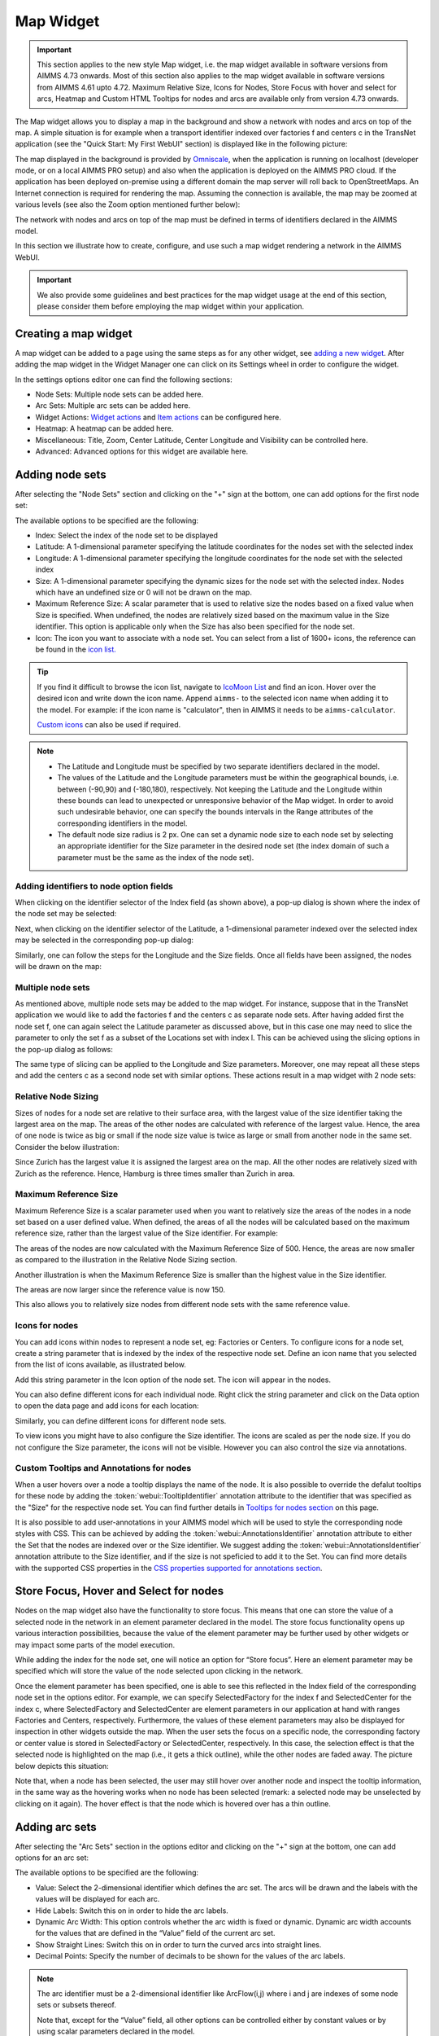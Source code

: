 Map Widget
==========

.. |nodeset| image:: images/Icon_NodeSet.png
.. |arcset| image:: images/Icon_ArcSet.png
.. |heatmap| image:: images/Icon_Heatmap.png
.. |miscicon| image:: images/Icon_Misc.png
.. |widgetactionicon| image:: images/Icon_WidgetActions.png
.. |advicon| image:: images/Icon_Advanced.png

.. important:: This section applies to the new style Map widget, i.e. the map widget available in software versions from AIMMS 4.73 onwards. Most of this section also applies to the map widget available in software versions from AIMMS 4.61 upto 4.72. Maximum Relative Size, Icons for Nodes, Store Focus with hover and select for arcs, Heatmap and Custom HTML Tooltips for nodes and arcs are available only from version 4.73 onwards.    

The Map widget allows you to display a map in the background and show a network with nodes and arcs on top of the map.
A simple situation is for example when a transport identifier indexed over factories f and centers c in the TransNet application 
(see the "Quick Start: My First WebUI" section) is displayed like in the following picture:

.. image:: images/Map_Example.png
    :align: center

The map displayed in the background is provided by `Omniscale <https://maps.omniscale.com/en/>`_, when the application is running on localhost (developer mode, or on a local AIMMS PRO setup) and also when the application is deployed on the AIMMS PRO cloud. If the application has been deployed on-premise using a different domain the map server will roll back to OpenStreetMaps. 
An Internet connection is required for rendering the map. Assuming the connection is available, the map may be zoomed at various levels (see also the Zoom option mentioned further below):

.. image:: images/Map_ZoomLevels.png
    :align: center

The network with nodes and arcs on top of the map must be defined in terms of identifiers declared in the AIMMS model.

In this section we illustrate how to create, configure, and use such a map widget rendering a network in the AIMMS WebUI. 

.. important:: We also provide some guidelines and best practices for the map widget usage at the end of this section, please consider them before employing the map widget within your application.

Creating a map widget
-----------------------
	
A map widget can be added to a page using the same steps as for any other widget, see `adding a new widget <widget-manager.html>`_. 
After adding the map widget in the Widget Manager one can click on its Settings wheel in order to configure the widget.

.. image:: images/Map_StartLayout.png
    :align: center

In the settings options editor one can find the following sections:

*	|nodeset| Node Sets: Multiple node sets can be added here.
*	|arcset| Arc Sets: Multiple arc sets can be added here.
*	|widgetactionicon| Widget Actions: `Widget actions <widget-options.html#widget-actions>`_ and `Item actions <widget-options.html#item-actions>`_ can be configured here.
*	|heatmap| Heatmap: A heatmap can be added here. 
*	|miscicon| Miscellaneous: Title, Zoom, Center Latitude, Center Longitude and Visibility can be controlled here.
*	|advicon| Advanced: Advanced options for this widget are available here.

Adding node sets
-------------------

After selecting the "Node Sets" section and clicking on the "+" sign at the bottom, one can add options for the first node set:

.. image:: images/Map_NodeOptions.png
    :align: center

The available options to be specified are the following:
	
*	Index: Select the index of the node set to be displayed
*	Latitude: A 1-dimensional parameter specifying the latitude coordinates for the nodes set with the selected index
*	Longitude: A 1-dimensional parameter specifying the longitude coordinates for the node set with the selected index
*	Size: A 1-dimensional parameter specifying the dynamic sizes for the node set with the selected index. Nodes which have an undefined size or 0 will not be drawn on the map.
*	Maximum Reference Size: A scalar parameter that is used to relative size the nodes based on a fixed value when Size is specified. When undefined, the nodes are relatively sized based on the maximum value in the Size identifier. This option is applicable only when the Size has also been specified for the node set.
*	Icon: The icon you want to associate with a node set. You can select from a list of 1600+ icons, the reference can be found in the `icon list. <../_static/aimms-icons/icons-reference.html>`_

.. tip:: 
    If you find it difficult to browse the icon list, navigate to `IcoMoon List <https://icomoon.io/#preview-ultimate>`_ and find an icon. Hover over the desired icon and write down the icon name. Append ``aimms-`` to the selected icon name when adding it to the model. For example: if the icon name is "calculator", then in AIMMS it needs to be ``aimms-calculator``.

    `Custom icons <folder.html#custom-icon-sets>`_ can also be used if required.

.. note::

    * The Latitude and Longitude must be specified by two separate identifiers declared in the model.
	
    * The values of the Latitude and the Longitude parameters must be within the geographical bounds, i.e. between (-90,90) and (-180,180), respectively. Not keeping the Latitude and the Longitude within these bounds can lead to unexpected or unresponsive behavior of the Map widget. In order to avoid such undesirable behavior, one can specify the bounds intervals in the Range attributes of the corresponding identifiers in the model.	
	
    * The default node size radius is 2 px. One can set a dynamic node size to each node set by selecting an appropriate identifier for the Size parameter in the desired node set (the index domain of such a parameter must be the same as the index of the node set).

Adding identifiers to node option fields
^^^^^^^^^^^^^^^^^^^^^^^^^^^^^^^^^^^^^^^^^^^

When clicking on the identifier selector of the Index field (as shown above), a pop-up dialog is shown where the index of the node set may be selected:

.. image:: images/MapV2-Nodes0-Index.png
    :align: center

Next, when clicking on the identifier selector of the Latitude, a 1-dimensional parameter indexed over the selected index may be selected in the corresponding pop-up dialog:

.. image:: images/MapV2-Nodes0-Latitude.png
    :align: center

Similarly, one can follow the steps for the Longitude and the Size fields. Once all fields have been assigned, the nodes will be drawn on the map:

.. image:: images/Map_NodesAdded.png
    :align: center

Multiple node sets
^^^^^^^^^^^^^^^^^^^^^^^^^^^^^^^^

As mentioned above, multiple node sets may be added to the map widget. For instance, suppose that in the TransNet application we would like to add the factories f and the centers c
as separate node sets. After having added first the node set f, one can again select the Latitude parameter as discussed above, but in this case one may need to slice the parameter
to only the set f as a subset of the Locations set with index l. This can be achieved using the slicing options in the pop-up dialog as follows:

.. image:: images/MapV2-NodesF-Latitude.png
    :align: center

The same type of slicing can be applied to the Longitude and Size parameters. Moreover, one may repeat all these steps and add the centers c as a second node set with similar options.
These actions result in a map widget with 2 node sets:

.. image:: images/MapV2-NodesFC.png
    :align: center

Relative Node Sizing
^^^^^^^^^^^^^^^^^^^^

Sizes of nodes for a node set are relative to their surface area, with the largest value of the size identifier taking the largest area on the map. The areas of the other nodes are calculated with reference of the largest value. Hence, the area of one node is twice as big or small if the node size value is twice as large or small from another node in the same set. Consider the below illustration:

.. image:: images/MapV3_RelativeSizing.png
    :align: center

Since Zurich has the largest value it is assigned the largest area on the map. All the other nodes are relatively sized with Zurich as the reference. Hence, Hamburg is three times smaller than Zurich in area.

Maximum Reference Size
^^^^^^^^^^^^^^^^^^^^^^^

Maximum Reference Size is a scalar parameter used when you want to relatively size the areas of the nodes in a node set based on a user defined value. When defined, the areas of all the nodes will be calculated based on the maximum reference size, rather than the largest value of the Size identifier. For example:

.. image:: images/MapV3_MaxReferenceSize_500.png
    :align: center

The areas of the nodes are now calculated with the Maximum Reference Size of 500. Hence, the areas are now smaller as compared to the illustration in the Relative Node Sizing section.

Another illustration is when the Maximum Reference Size is smaller than the highest value in the Size identifier. 

.. image:: images/MapV3_MaxReferenceSize_150.png
    :align: center

The areas are now larger since the reference value is now 150.

This also allows you to relatively size nodes from different node sets with the same reference value.

.. image:: images/MapV3_MaxReferenceSize_nodesets.png
    :align: center


Icons for nodes
^^^^^^^^^^^^^^^

You can add icons within nodes to represent a node set, eg: Factories or Centers. To configure icons for a node set, create a string parameter that is indexed by the index of the respective node set. Define an icon name that you selected from the list of icons available, as illustrated below.   

.. image:: images/MapV3_FactoryIcon.png
    :align: center

Add this string parameter in the Icon option of the node set. The icon will appear in the nodes. 

.. image:: images/MapV3_FactoryIconinNodes.png
    :align: center

You can also define different icons for each individual node. Right click the string parameter and click on the Data option to open the data page and add icons for each location:

.. image:: images/MapV3_DifferentFactoryIcon.png
    :align: center

Similarly, you can define different icons for different node sets.

.. image:: images/MapV3_MultipleNodeSetIcons.png
    :align: center

To view icons you might have to also configure the Size identifier. The icons are scaled as per the node size. If you do not configure the Size parameter, the icons will not be visible. However you can also control the size via annotations.

Custom Tooltips and Annotations for nodes
^^^^^^^^^^^^^^^^^^^^^^^^^^^^^^^^^^^^^^^^^

When a user hovers over a node a tooltip displays the name of the node. It is also possible to override the defalut tooltips for these node by adding the :token:`webui::TooltipIdentifier` annotation attribute to the identifier that was specified as the "Size" for the respective node set. You can find further details in `Tooltips for nodes section <map-widget.html#tooltips-for-nodes>`_ on this page.

It is also possible to add user-annotations in your AIMMS model which will be used to style the corresponding node styles with CSS. This can be achieved by adding the :token:`webui::AnnotationsIdentifier` annotation attribute to either the Set that the nodes are indexed over or the Size identifier. We suggest adding the :token:`webui::AnnotationsIdentifier` annotation attribute to the Size identifier, and if the size is not speficied to add it to the Set. You can find more details with the supported CSS properties in the `CSS properties supported for annotations section <css-styling.html#widgets-and-css-properties-supported-for-annotations>`_.


Store Focus, Hover and Select for nodes
-----------------------------------------

Nodes on the map widget also have the functionality to store focus. This means that one can store the value of a selected node in the network in an element parameter declared in the model.
The store focus functionality opens up various interaction possibilities, because the value of the element parameter may be further used by other widgets or may impact
some parts of the model execution.

While adding the index for the node set, one will notice an option for “Store focus”. 
Here an element parameter may be specified which will store the value of the node selected upon clicking in the network.

.. image:: images/MapV2-StoreFocus-Select.png
    :align: center

Once the element parameter has been specified, one is able to see this reflected in the Index field of the corresponding node set in the options editor. 
For example, we can specify SelectedFactory for the index f and SelectedCenter for the index c, where SelectedFactory and SelectedCenter are element parameters 
in our application at hand with ranges Factories and Centers, respectively.
Furthermore, the values of these element parameters may also be displayed for inspection in other widgets outside the map.
When the user sets the focus on a specific node, the corresponding factory or center value is stored in SelectedFactory or SelectedCenter, respectively. 
In this case, the selection effect is that the selected node is highlighted on the map (i.e., it gets a thick outline), while the other nodes are faded away. 
The picture below depicts this situation:

.. image:: images/MapV2-StoreFocus-View.png
    :align: center

Note that, when a node has been selected, the user may still hover over another node and inspect the tooltip information, in the same way as the hovering works when no node has been selected 
(remark: a selected node may be unselected by clicking on it again). The hover effect is that the node which is hovered over has a thin outline.
	
Adding arc sets
-----------------
 
After selecting the "Arc Sets" section in the options editor and clicking on the "+" sign at the bottom, one can add options for an arc set:

.. image:: images/MapV2-Arcs0-Options.png
    :align: center

The available options to be specified are the following:

*	Value: Select the 2-dimensional identifier which defines the arc set. The arcs will be drawn and the labels with the values will be displayed for each arc.
*	Hide Labels: Switch this on in order to hide the arc labels.
*	Dynamic Arc Width: This option controls whether the arc width is fixed or dynamic. Dynamic arc width accounts for the values that are defined in the “Value” field of the current arc set.
*	Show Straight Lines: Switch this on in order to turn the curved arcs into straight lines.
*   Decimal Points: Specify the number of decimals to be shown for the values of the arc labels.

.. note::
    The arc identifier must be a 2-dimensional identifier like ArcFlow(i,j) where i and j are indexes of some node sets or subsets thereof.
	
    Note that, except for the “Value” field, all other options can be controlled either by constant values or by using scalar parameters declared in the model.

Adding identifiers to arc option fields
^^^^^^^^^^^^^^^^^^^^^^^^^^^^^^^^^^^^^^^

We illustrate first the addition of an arc set for the example at hand where only the root set Locations with index l has been added as node set. 
In this example, let's assume that l_from and l_to are two alias indexes spanning the same Locations set as the index l.
When clicking on the identifier selector of the Value field (as shown above), a pop-up dialog is shown where the arc identifier may be selected:

.. image:: images/MapV2-Arcs0-ValuesId.png
    :align: center

Once the arc identifier has been properly specified, the arcs will be drawn on the map:	

.. image:: images/MapV2-Arc0-View1.png
    :align: center

Arcs are drawn in a clockwise manner. Meaning, arcs that are drawn from North to South or West to East will be drawn with an upward curve, and arcs that are drawn from South to North or East to West will be drawn with a downward curve.

Arcs that have a positive value will be drawn with a solid line whereas arcs that have a negative value will be drawn as a dot-dashed line, as illustrated below:

.. image:: images/Map_ArcNegative.png
    :align: center
 
When the "Hide Labels" option is turned on, the map is drawn as follows:

.. image:: images/MapV2-HideLabels-View.png
    :align: center

When the "Dynamic Arc Width" option is turned on, the values of the identifier specified in the "Values" field are accounted for in the width:

.. image:: images/MapV2-DynamicSize-View.png
    :align: center

When the "Show Straight Lines" option is turned on, the arcs are drawn like in the following picture:

.. image:: images/MapV2-StraightLine-View.png
    :align: center

Adding an arc set for map widgets with multiple node sets works in a similar way. For instance, in our example at hand, the situation with both 
the factories f and the centers c in the node sets and with the variable Transport(f,c) added as an arc set results in a map view as follows:

.. image:: images/MapV2-2Node1Arc-View.png
    :align: center

So, in this latter case the arcs are drawn between nodes belonging to two different node sets. 

.. Note::
    While specifying an identifier for the Value field for an arc set, it is possible to `slice <widget-options.html#id6>`_ the identifier to display part of the dimensions/data. If you use a sliced identifier, the resulting dimension for the identifier needs to be at least 2. Please refer to the `Slicing <widget-options.html#id6>`_ section for more details.
	
Multiple arc sets
^^^^^^^^^^^^^^^^^^^^^^^^^^^

As mentioned in the beginning of this section, multiple arc sets may be added to the map. Suppose that in an example as ours we may distinguish several subsets of the
Locations set: a (sub)set of Plants with index p, a s(sub)set of DistributionCenters with index d, and a subset of CustomerRegions with index r. Moreover, suppose 
our model contains two identifiers: PlantToDC_Flow(p,d) with product flow values from plants to distribution centers and DCtoRegion_Flow(d,r) with product flows
from distribution centers to customer regions. In such a case, one could define a map widget with, for example, 3 sets of nodes and 2 sets of arcs as follows:

The sets of nodes:

.. image:: images/MapV2-3Nodes-Options.png
    :align: center

The sets of arcs:  

.. image:: images/MapV2-3Nodes2Arcs-Options.png
    :align: center

Such option specifications can result in a map view like in the following picture (where the arcs in first set are drawn as straight lines and the arcs in the second set
are drawn as curved lines):

.. image:: images/MapV2-3Nodes2Arcs-View.png
    :align: center

.. note::
    For the map widget in order to be able to render multiple arc sets correctly the conditions in this note must be satisfied. For any two different arc sets, with their sets of source 
    nodes originating in different node sets (as specified in the "Node Sets" section of the widget options), these node sets should not contain any elements with the same element names. 
    The same should hold true for sets of destination nodes of any two different arc sets.	

Applying this note to the source nodes in our example here at hand means that the set of plants p and the set of distribution d centers should not contain any elements with the same element names.
In the same vein, when considering the destinations nodes, the set of distribution centers d and the set of customer regions r should not contain any elements with the same element names.

Custom Tooltips and Annotations for arcs
^^^^^^^^^^^^^^^^^^^^^^^^^^^^^^^^^^^^^^^^

When a user hovers over an arc there is no tooltip that displayed, since the information is displayed on the label. It is possible to configure user-defined tooltips for these arcs by adding the :token:`webui::TooltipIdentifier` annotation attribute to the identifier that was specified as the "Value" for the respective arc set. You can find further details in `Tooltips for nodes section <map-widget.html#tooltips-for-arcs>`_ on this page.

It is also possible to add user-annotations in your AIMMS model which will be used to style the corresponding arc styles with CSS. This can be achieved by adding the :token:`webui::AnnotationsIdentifier` annotation attribute to the Value identifier. You can find more details with the supported CSS properties in the `CSS properties supported for annotations section <css-styling.html#widgets-and-css-properties-supported-for-annotations>`_.

Store Focus, Hover and Select for arcs
--------------------------------------

Similar to the nodes, arcs also have the functionality to store focus. This means that when an arc is selected by clicking it, you can store the value of the nodes that the arc was drawn between, in element parameters declared in the model.

While adding the identifier for the arc set, one will notice an option for “Store focus”. Here an element parameter may be specified for either one or both of the indices, which will store the value of the node(s) when an arc is selected upon clicking in the network.

.. image:: images/Map_ArcsStoreFocusDialog.png
    :align: center
    :scale: 75

Once the element parameter has been specified, you will be able to see this reflected in the "Value" field of the corresponding arc set in the options editor. For example, while specifying the Value of the arc set with the identifier :token:`FactoriestoSuppliers(usw,use)`, you can specify :token:`SelectedFactory` for the index :token:`usw` and :token:`SelectedSupplier` for the index :token:`use`, where :token:`SelectedFactory` and :token:`SelectedSupplier` are element parameters in our application at hand with ranges Factories and Suppliers, respectively.

.. image:: images/Map_ArcsStoreFocusSelection.png
    :align: center
    :scale: 50

.. image:: images/Map_ArcsStoreFocusOptions.png
    :align: center
    :scale: 75

When the user hovers over a certain arc, the arc darkens so that the user can easily identify the complete arc. Incidentally, the other arcs become slightly lighter. When the user clicks on the arc, in order to select it, that arc stays dark and the other arcs become even lighter. This allows the user to identify which arc has been selected even when the focus is not on the map widget. 

When no arcs are hovered or selected.

.. image:: images/Map_ArcNormal.png
    :align: center

When the user hovers over an arc.

.. image:: images/Map_ArcHovered.png
    :align: center

When the user selects that arc.

.. image:: images/Map_ArcSelected.png
    :align: center

These effects are specific to arcs that belong to the same arc set. Arcs that belong to other arc sets are not effected.



Ordering and deleting node/arc sets
-----------------------------------

The ordering of the added node/arc sets may be changed by hovering over the title bar of the set and then clicking on the respective button, to move up or down. 
An entire node/arc set may be deleted by clicking on the bin icon. These options are illustrated in the following picture:

.. image:: images/MapV2-Nodes-UpDownDelete.png
    :align: center

The order of nodes sets determines which node sets should be drawn on top of others in case there are overlapping nodes.

Heatmap
-------

A Heatmap is used to represent data where values are depicted by color. Heatmaps make it easy to visualize complex data in a simple manner and understand it in a glance.

.. image:: images/Heatmap_Example.png
    :align: center


Adding a Heatmap
^^^^^^^^^^^^^^^^

To configure a Heatmap in AIMMS you will require the set of locations, the latitude and longitude for those locations and the data for each of the locations.

After selecting the “Heatmap” section and clicking on the “+” sign at the bottom, one can add options for the the heatmap:

.. image:: images/Heatmap_OptionsEditor.png
    :align: center

The available options to be specified are the following:
	
*	Index: Select the index of the set to be displayed
*	Latitude: A 1-dimensional parameter specifying the latitude coordinates for the heatmap with the selected index
*	Longitude: A 1-dimensional parameter specifying the longitude coordinates for the heatmap with the selected index
*	Data: A 1-dimensional parameter specifying the data for the heatmap with the selected index.
*	Hide Heatmap: A boolean value to hide the heatmap. Switch this option on to hide the heatmap.

Similar to how `identifiers are added to node option fields <map-widget.html#adding-identifiers-to-node-option-fields>`_, add identifiers for the Index, Latitude, Longitude and Data. Once all fields have been assigned, the heatmap will be drawn on the map.

.. image:: images/Heatmap_OptionsAdded.png
    :align: center

A legend is also displayed inside the map widget. The legend shows the identifier name that was speficied as the Data for the heatmap as the title. It also displays the minimum value (on the left) and maximum value (on the right) of the data set and how the gradient is spread betwen those values, as illustrated in the above example.

You can configure only one heatmap for a map widget.

.. Note::
    If node sets and arc sets are also configured along with the heatmap, the nodes and arcs will overlap the heatmap.

    If the number of locations on the heatmap exceed 5000, there might be a slight delay in rendering the heatmap.

Miscellaneous options
-----------------------

In the Miscellaneous section of the options editor one can find several options:

.. image:: images/MapV2-Misc-Options.png
    :align: center

Here are more explanations about the meaning of these options:

*	Title: Specify a title to be shown at the top of the widget
*	Zoom:  One can set a zoom level to start with or control this via an identifier. When the map loads for the end user it starts off at the defined zoom level. The zoom level can be set between 2 (max zoom out) to 18 (max zoom in). One can also have max zoom out level as 0 or 1, but only when the size of the map is smaller than 5 columns in width.
*	Center: The “center” option is split into 2 options, “Center Latitude” and “Center Longitude”. Similarly to the zoom option, if one sets the Center Latitude and Center Longitude, then the initial load will start from that “center” point. One can also control this option via identifiers in the model.
*	Visible: Specify whether or not the widget is visible on the page. This option may also be controlled using a model identifier.

.. note:: When using the Zoom and Center options, ensure that the values for these identifiers are defined as Initial Data and not Definitions.  

.. important:: If your widget has been created in the past by using an older type Map widget, you may continue to use this widget as is, but it is not possible to upgrade the widget from an older Map type to the current Map type by just changing the widget type in the Advanced options. In order to use the current Map type, the node and arc sets have to be added explicitly to the widget using the style described in this section.

Custom HTML tooltips for Nodes and Arcs
---------------------------------------

As described in the `Widget Options <widget-options.html#html-tooltips>`_ section, in order to create user-defined tooltips, in the attribute form of the identifier you can add the :token:`webui::TooltipIdentifier` annotation attribute and then fill in the auxiliary string parameter containing the desired tooltips there.

Tooltips for Nodes
^^^^^^^^^^^^^^^^^^

To display user-defined tooltip for nodes, you will have to add the :token:`webui::TooltipIdentifier` annotation attribute to the identifier that was specified as the "Size" for the respective node set. As illustrated below, :token:`SupplyUSAWest(usw)` is specified as the Size for the node set and the string parameter :token:`SupplyUSAWestTooltip(usw)` added to the :token:`webui::TooltipIdentifier` annotation attribute:

.. image:: images/Map_NodeTooltipIdentifier.png
    :align: center

.. image:: images/Map_NodeTooltipResult.png
    :align: center


In the illustration above, you can see the result of using the following definition for the string parameter :token:`SupplyUSAWestTooltip(usw)`:

.. code::

    formatstring("This is a factory in %e",usw);

Similary, you can add user-defined tooltips to each node set.

Tooltips for Arcs
^^^^^^^^^^^^^^^^^

To display user-defined tooltip for arcs, you will have to add the :token:`webui::TooltipIdentifier` annotation attribute to the identifier that was specified as the "Value" for the respective arc set. As illustrated below, :token:`FactoriestoSuppliers(usw,use)` is specified as the Value for the arc set and the string parameter :token:`FactoriestoSuppliersTooltips(usw,use)` added to the :token:`webui::TooltipIdentifier` annotation attribute:

.. image:: images/Map_ArcTooltipIdentifier.png
    :align: center

.. image:: images/Map_ArcTooltipResult.png
    :align: center


In the illustration above, you can see the result of using the following definition for the string parameter :token:`FactoriestoSuppliersTooltips(usw,use)`:

.. code::

    formatstring("%e %s %e %s %n",usw,"<br><br>to<br><br><strong>",use,"</strong> is",FactoriestoSuppliers(usw, use));


Similary, you can add user-defined tooltips to each node set.


Using Google Maps with API key 
------------------------------

If you already use services from Google Maps, it is possible to override the default map provider in AIMMS with Google Maps, by adding an `Application Specific Resource <resources-subfolder.html#webui-resources>`_ file. 

Create a .js file, lets call it GoogleAPI.js, in the resources/js folder. In the GoogleAPI.js, add the below code with your valid Google API key. Ensure you replace YOUR_API_KEY with your actual API key within the quotes.

.. code::

    global.googleMapId = '[YOUR_API_KEY]';

Once this is done, all the map widgets in your application will serve Google maps.

Please note, if the API key does not have the correct permissions, the map will not render the background and you may get an error as illustrated below:

.. image:: images/Map_GoogleAPIError.png
    :align: center
    :scale: 50

.. Important::

    **Disclaimer**

    All usage of a Google API key is subjective to license terms set forth by the holders of this API key. AIMMS shall not be responsible or liable for any misuse of such API keys. Furthermore, it is the user's responsibility to be compliant with securing the API keys and the license agreement of the respective providers; see e.g. https://developers.google.com/maps/api-key-best-practices.

Guidelines and best practices
----------------------------------

While using the map widget, there are some pointers on how to leverage the features in order to represent data efficiently.

With every widget there is always some limitation on how much data can be rendered at a time. As a general guideline, the map widget can handle networks with a total number of nodes and arcs up to (about) 4000. 
At the same time, please note the following:

.. note::
   The capacity and performance of the map widget is dependent on the specifications of your user’s machine, server and database speed, and the browser being used, among other factors.
  
A good practice is to show (only) slices of the data which may be visualized comfortably by the end-user, who should be able to grasp the meaning of data and derive information from it.
 
Some ways to achieve that are: 

*	Use selections to control the (sub)sets for the shown data
*	Use domain identifiers to display data which is relevant
